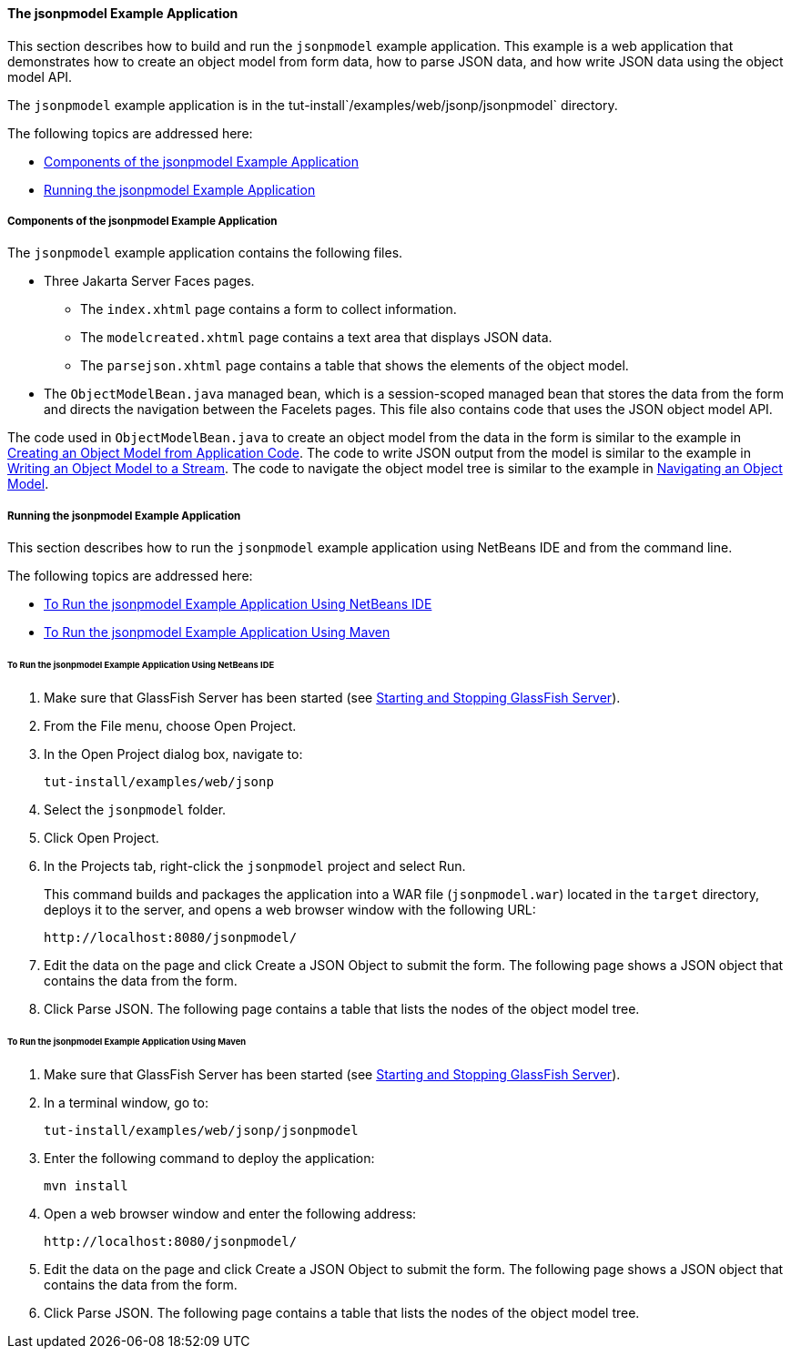[[the-jsonpmodel-example-application]]
==== The jsonpmodel Example Application

This section describes how to build and run the `jsonpmodel` example
application. This example is a web application that demonstrates how to
create an object model from form data, how to parse JSON data, and how
write JSON data using the object model API.

The `jsonpmodel` example application is in the
tut-install`/examples/web/jsonp/jsonpmodel` directory.

The following topics are addressed here:

* link:#components-of-the-jsonpmodel-example-application[Components of the jsonpmodel Example Application]
* link:#running-the-jsonpmodel-example-application[Running the jsonpmodel Example Application]


[[components-of-the-jsonpmodel-example-application]]
===== Components of the jsonpmodel Example Application

The `jsonpmodel` example application contains the following files.

* Three Jakarta Server Faces pages.

** The `index.xhtml` page contains a form to collect information.

** The `modelcreated.xhtml` page contains a text area that displays JSON
data.

** The `parsejson.xhtml` page contains a table that shows the elements
of the object model.
* The `ObjectModelBean.java` managed bean, which is a session-scoped
managed bean that stores the data from the form and directs the
navigation between the Facelets pages. This file also contains code that
uses the JSON object model API.

The code used in `ObjectModelBean.java` to create an object model from
the data in the form is similar to the example in
link:#BABIGIAF[Creating an Object Model from Application
Code]. The code to write JSON output from the model is similar to the
example in link:#BABHEJFF[Writing an Object Model to a
Stream]. The code to navigate the object model tree is similar to the
example in link:#BABJHEHG[Navigating an Object Model].


[[running-the-jsonpmodel-example-application]]
===== Running the jsonpmodel Example Application

This section describes how to run the `jsonpmodel` example application
using NetBeans IDE and from the command line.

The following topics are addressed here:

* link:#to-run-the-jsonpmodel-example-application-using-netbeans-ide[To Run the jsonpmodel Example Application Using
NetBeans IDE]
* link:#to-run-the-jsonpmodel-example-application-using-maven[To Run the jsonpmodel Example Application Using Maven]


[[to-run-the-jsonpmodel-example-application-using-netbeans-ide]]
====== To Run the jsonpmodel Example Application Using NetBeans IDE

1.  Make sure that GlassFish Server has been started (see
link:#BNADI[Starting and Stopping GlassFish
Server]).
2.  From the File menu, choose Open Project.
3.  In the Open Project dialog box, navigate to:
+
[source,oac_no_warn]
----
tut-install/examples/web/jsonp
----
4.  Select the `jsonpmodel` folder.
5.  Click Open Project.
6.  In the Projects tab, right-click the `jsonpmodel` project and select
Run.
+
This command builds and packages the application into a WAR file
(`jsonpmodel.war`) located in the `target` directory, deploys it to the
server, and opens a web browser window with the following URL:
+
[source,oac_no_warn]
----
http://localhost:8080/jsonpmodel/
----
7.  Edit the data on the page and click Create a JSON Object to submit
the form. The following page shows a JSON object that contains the data
from the form.
8.  Click Parse JSON. The following page contains a table that lists the
nodes of the object model tree.


[[to-run-the-jsonpmodel-example-application-using-maven]]
====== To Run the jsonpmodel Example Application Using Maven

1.  Make sure that GlassFish Server has been started (see
link:#BNADI[Starting and Stopping GlassFish
Server]).
2.  In a terminal window, go to:
+
[source,oac_no_warn]
----
tut-install/examples/web/jsonp/jsonpmodel
----
3.  Enter the following command to deploy the application:
+
[source,oac_no_warn]
----
mvn install
----
4.  Open a web browser window and enter the following address:
+
[source,oac_no_warn]
----
http://localhost:8080/jsonpmodel/
----
5.  Edit the data on the page and click Create a JSON Object to submit
the form. The following page shows a JSON object that contains the data
from the form.
6.  Click Parse JSON. The following page contains a table that lists the
nodes of the object model tree.



